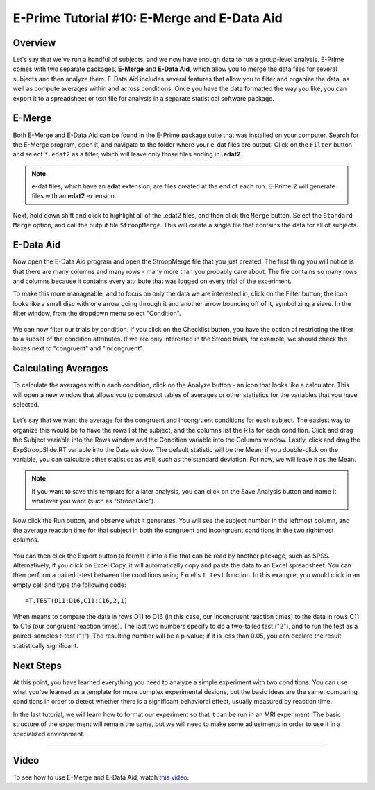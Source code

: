 .. _EP_10_EMergeEDataAid:


=============================================
E-Prime Tutorial #10: E-Merge and E-Data Aid
=============================================


Overview
***********************

Let's say that we've run a handful of subjects, and we now have enough data to run a group-level analysis. E-Prime comes with two separate packages, **E-Merge** and **E-Data Aid**, which allow you to merge the data files for several subjects and then analyze them. E-Data Aid includes several features that allow you to filter and organize the data, as well as compute averages within and across conditions. Once you have the data formatted the way you like, you can export it to a spreadsheet or text file for analysis in a separate statistical software package.


E-Merge
*********

Both E-Merge and E-Data Aid can be found in the E-Prime package suite that was installed on your computer. Search for the E-Merge program, open it, and navigate to the folder where your e-dat files are output. Click on the ``Filter`` button and select ``*.edat2`` as a filter, which will leave only those files ending in **.edat2**. 

.. figure:: 10_EMerge_Filter.png

.. note::

  e-dat files, which have an **edat** extension, are files created at the end of each run. E-Prime 2 will generate files with an **edat2** extension.
  
Next, hold down shift and click to highlight all of the .edat2 files, and then click the ``Merge`` button. Select the ``Standard Merge`` option, and call the output file ``StroopMerge``. This will create a single file that contains the data for all of subjects.

.. figure:: 10_EMerge_Merge.png

E-Data Aid
************

Now open the E-Data Aid program and open the StroopMerge file that you just created. The first thing you will notice is that there are many columns and many rows - many more than you probably care about. The file contains so many rows and columns because it contains every attribute that was logged on every trial of the experiment.

To make this more manageable, and to focus on only the data we are interested in, click on the Filter button; the icon looks like a small disc with one arrow going through it and another arrow bouncing off of it, symbolizing a sieve. In the filter window, from the dropdown menu select "Condition".

.. figure:: 10_FilterButton.png

We can now filter our trials by condition. If you click on the Checklist button, you have the option of restricting the filter to a subset of the condition attributes. If we are only interested in the Stroop trials, for example, we should check the boxes next to "congruent" and "incongruent". 

.. figure:: 10_Checklist.png

Calculating Averages
****************

To calculate the averages within each condition, click on the Analyze button - an icon that looks like a calculator. This will open a new window that allows you to construct tables of averages or other statistics for the variables that you have selected.

.. figure:: 10_Analyze.png

Let's say that we want the average for the congruent and incongruent conditions for each subject. The easiest way to organize this would be to have the rows list the subject, and the columns list the RTs for each condition. Click and drag the Subject variable into the Rows window and the Condition variable into the Columns window. Lastly, click and drag the ExpStroopSlide.RT variable into the Data window. The default statistic will be the Mean; if you double-click on the variable, you can calculate other statistics as well, such as the standard deviation. For now, we will leave it as the Mean. 

.. figure:: 10_Analyze_Means.png

.. note::

  If you want to save this template for a later analysis, you can click on the Save Analysis button and name it whatever you want (such as "StroopCalc").
  
Now click the Run button, and observe what it generates. You will see the subject number in the leftmost column, and the average reaction time for that subject in both the congruent and incongruent conditions in the two rightmost columns.

.. figure:: 10_Analyze_Output.png

You can then click the Export button to format it into a file that can be read by another package, such as SPSS. Alternatively, if you click on Excel Copy, it will automatically copy and paste the data to an Excel spreadsheet. You can then perform a paired t-test between the conditions using Excel's ``t.test`` function. In this example, you would click in an empty cell and type the following code:

::

  =T.TEST(D11:D16,C11:C16,2,1)
  
When means to compare the data in rows D11 to D16 (in this case, our incongruent reaction times) to the data in rows C11 to C16 (our congruent reaction times). The last two numbers specify to do a two-tailed test ("2"), and to run the test as a paired-samples t-test ("1"). The resulting number will be a p-value; if it is less than 0.05, you can declare the result statistically significant.

.. figure:: 10_Analyze_Results.png


Next Steps
**********

At this point, you have learned everything you need to analyze a simple experiment with two conditions. You can use what you've learned as a template for more complex experimental designs, but the basic ideas are the same: comparing conditions in order to detect whether there is a significant behavioral effect, usually measured by reaction time.

In the last tutorial, we will learn how to format our experiment so that it can be run in an MRI experiment. The basic structure of the experiment will remain the same, but we will need to make some adjustments in order to use it in a specialized environment.

----------------

Video
***********

To see how to use E-Merge and E-Data Aid, watch `this video <https://www.youtube.com/watch?v=RUTxxGCQxFc&list=PLIQIswOrUH68zDYePgAy9_6pdErSbsegM&index=10>`__.
